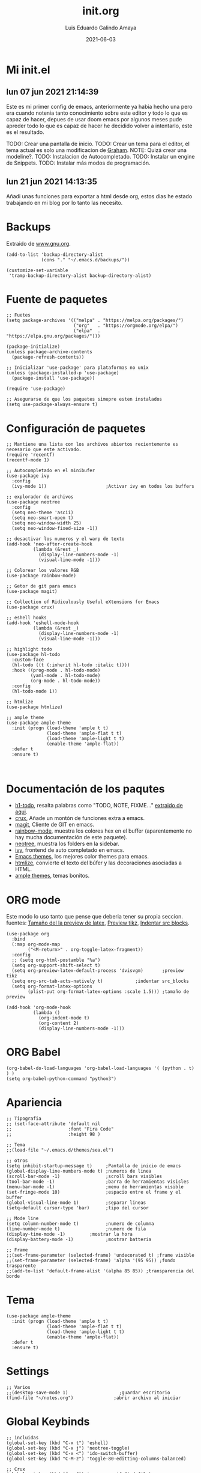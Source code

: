 
#+TITLE:  init.org
#+AUTHOR: Luis Eduardo Galindo Amaya
#+DATE:   2021-06-03                        

#+LANGUAGE: es
#+PROPERTY: header-args :tangle init.el

* Mi init.el 
** lun 07 jun 2021 21:14:39
Este es mi primer config de emacs, anteriormente ya habia hecho una pero era cuando notenia tanto conocimiento sobre este editor y todo lo que es capaz de hacer, depues de usar doom emacs por algunos meses pude apreder todo lo que es capaz de hacer he decidido volver a intentarlo, este es el resultado.

TODO: Crear una pantalla de inicio.
TODO: Crear un tema para el editor, el tema actual es solo una modificacion de [[https://github.com/owainlewis/emacs-color-themes][Graham]].
NOTE: Quizá crear una modeline?.
TODO: Instalacion de Autocompletado.
TODO: Instalar un engine de Snippets.
TODO: Instalar más modos de programación.

** lun 21 jun 2021 14:13:35
Añadi unas funciones para exportar a html desde org, estos dias he estado trabajando en mi blog por lo tanto las necesito.

* Backups
Extraido de [[https://www.gnu.org/software/emacs/manual/html_node/tramp/Auto_002dsave-and-Backup.html][www.gnu.org]].
#+BEGIN_SRC elisp
  (add-to-list 'backup-directory-alist
               (cons "." "~/.emacs.d/backups/"))

  (customize-set-variable
   'tramp-backup-directory-alist backup-directory-alist)
#+END_SRC
 
* Fuente de paquetes
#+BEGIN_SRC elisp
  ;; Fuetes
  (setq package-archives '(("melpa" . "https://melpa.org/packages/")
                           ("org"   . "https://orgmode.org/elpa/")
                           ("elpa"  . "https://elpa.gnu.org/packages/")))

  (package-initialize)
  (unless package-archive-contents
    (package-refresh-contents))

  ;; Inicializar 'use-package' para plataformas no unix
  (unless (package-installed-p 'use-package)
    (package-install 'use-package))

  (require 'use-package)

  ;; Asegurarse de que los paquetes simepre esten instalados
  (setq use-package-always-ensure t)
#+END_SRC

* Configuración de paquetes
#+BEGIN_SRC elisp
  ;; Mantiene una lista con los archivos abiertos recientemente es necesario que este activado.
  (require 'recentf)
  (recentf-mode 1)

  ;; Autocompletado en el minibufer
  (use-package ivy
    :config
    (ivy-mode 1))                      ;Activar ivy en todos los buffers

  ;; explorador de archivos 
  (use-package neotree
    :config
    (setq neo-theme 'ascii)
    (setq neo-smart-open t)
    (setq neo-window-width 25)
    (setq neo-window-fixed-size -1))

  ;; desactivar los numeros y el warp de texto
  (add-hook 'neo-after-create-hook
            (lambda (&rest _) 
              (display-line-numbers-mode -1)
              (visual-line-mode -1)))

  ;; Colorear los valores RGB
  (use-package rainbow-mode)

  ;; Getor de git para emacs
  (use-package magit)

  ;; Collection of Ridiculously Useful eXtensions for Emacs
  (use-package crux)

  ;; eshell hooks
  (add-hook 'eshell-mode-hook
            (lambda (&rest _) 
              (display-line-numbers-mode -1)
              (visual-line-mode -1)))

  ;; highlight todo
  (use-package hl-todo
    :custom-face
    (hl-todo ((t (:inherit hl-todo :italic t))))
    :hook ((prog-mode . hl-todo-mode)
           (yaml-mode . hl-todo-mode)
           (org-mode . hl-todo-mode))
    :config
    (hl-todo-mode 1))

  ;; htmlize
  (use-package htmlize)

  ;; ample theme
  (use-package ample-theme
    :init (progn (load-theme 'ample t t)
                 (load-theme 'ample-flat t t)
                 (load-theme 'ample-light t t)
                 (enable-theme 'ample-flat))
    :defer t
    :ensure t)


#+END_SRC

* Documentación de los paqutes
+ [[https://github.com/tarsius/hl-todo][h1-todo]], resalta palabras como "TODO, NOTE, FIXME..." [[https://www.reddit.com/r/emacs/comments/f8tox6/todo_highlighting/][extraido de aqui]].
+ [[https://github.com/bbatsov/crux][crux]], Añade un montón de funciones extra a emacs.
+ [[https://github.com/magit/magit][magit]], Cliente de GIT en emacs. 
+ [[https://github.com/emacsmirror/rainbow-mode][rainbow-mode]], muestra los colores hex en el buffer (aparentemente no hay mucha documentación de este paquete).
+ [[https://github.com/jaypei/emacs-neotree][neotree]], muestra los folders en la sidebar.
+ [[https://github.com/abo-abo/swiper][ivy]], frontend de auto completado en emacs.
+ [[https://github.com/owainlewis/emacs-color-themes][Emacs themes]], los mejores color themes para emacs.
+ [[https://github.com/hniksic/emacs-htmlize][htmlize]], convierte el texto del búfer y las decoraciones asociadas a HTML.
+ [[https://github.com/jordonbiondo/ample-theme][ample themes]], temas bonitos.

* ORG mode
Este modo lo uso tanto que pense que deberia tener su propia seccion.
fuentes: [[https://emacs.stackexchange.com/questions/19880/font-size-control-of-latex-previews-in-org-files][Tamaño del la preview de latex]], [[https://ivanaf.com/tikz_snippet_preview_in_orgmode.html][Preview tikz]], [[https://stackoverflow.com/questions/15773354/indent-code-in-org-babel-src-blocks][Indentar src blocks]].
#+BEGIN_SRC elisp
  (use-package org
    :bind
    (:map org-mode-map
          ("<M-return>" . org-toggle-latex-fragment))
    :config
    ;; (setq org-html-postamble "%a")
    (setq org-support-shift-select t)
    (setq org-preview-latex-default-process 'dvisvgm)       ;preview tikz
    (setq org-src-tab-acts-natively t)		      ;indentar src_blocks
    (setq org-format-latex-options
          (plist-put org-format-latex-options :scale 1.5))) ;tamaño de preview

  (add-hook 'org-mode-hook
            (lambda ()
              (org-indent-mode t)
              (org-content 2)
              (display-line-numbers-mode -1)))
#+END_SRC

* ORG Babel
#+BEGIN_SRC elisp
  (org-babel-do-load-languages 'org-babel-load-languages '( (python . t) ) )
  (setq org-babel-python-command "python3")
#+END_SRC

* Apariencia
#+BEGIN_SRC elisp
  ;; Tipografia
  ;; (set-face-attribute 'default nil
  ;;                     :font "Fira Code"
  ;;                     :height 98 )

  ;; Tema
  ;;(load-file "~/.emacs.d/themes/sea.el")

  ;; otros
  (setq inhibit-startup-message t)     ;Pantalla de inicio de emacs 
  (global-display-line-numbers-mode t) ;numeros de linea
  (scroll-bar-mode -1)                 ;scroll bars visibles
  (tool-bar-mode -1)                   ;barra de herramientas visisles
  (menu-bar-mode -1)                   ;menu de herramientas visible
  (set-fringe-mode 10)                 ;espacio entre el frame y el buffer
  (global-visual-line-mode 1)          ;separar lineas 
  (setq-default cursor-type 'bar)      ;tipo del cursor

  ;; Mode line
  (setq column-number-mode t)          ;numero de columna 
  (line-number-mode t)                 ;numero de fila
  (display-time-mode -1)		 ;mostrar la hora
  (display-battery-mode -1)            ;mostrar batteria

  ;; Frame
  ;;(set-frame-parameter (selected-frame) 'undecorated t) ;frame visible
  ;;(set-frame-parameter (selected-frame) 'alpha '(95 95)) ;fondo trasparente
  ;;(add-to-list 'default-frame-alist '(alpha 85 85)) ;transparencia del borde
#+END_SRC

* Tema
#+BEGIN_SRC elisp
  (use-package ample-theme
    :init (progn (load-theme 'ample t t)
                 (load-theme 'ample-flat t t)
                 (load-theme 'ample-light t t)
                 (enable-theme 'ample-flat))
    :defer t
    :ensure t)
#+END_SRC

* Settings
#+BEGIN_SRC elisp
  ;; Varios
  ;;(desktop-save-mode 1)                   ;guardar escritorio
  (find-file "~/notes.org")               ;abrir archivo al iniciar
#+END_SRC

* Global Keybinds
#+BEGIN_SRC elisp
  ;; incluidas
  (global-set-key (kbd "C-x t") 'eshell)                                    
  (global-set-key (kbd "C-x j") 'neotree-toggle)                            
  (global-set-key (kbd "C-x <") 'ido-switch-buffer)                         
  (global-set-key (kbd "C-M-z") 'toggle-80-editting-columns-balanced)      

  ;; Crux
  (global-set-key (kbd "C-c f") 'crux-recentf-find-file)
  (global-set-key (kbd "C-,") 'crux-find-user-init-file)
  (global-set-key (kbd "C-x C-u") 'crux-upcase-region)
  (global-set-key (kbd "C-x C-l") 'crux-downcase-region)
  (global-set-key (kbd "C-x M-c") 'crux-capitalize-region)
  (global-set-key (kbd "C-c k") 'crux-kill-other-buffers)
#+END_SRC

* Funciones
** [Disabled] Cerrar todos los buffer no activos
Extraido de la [[https://www.emacswiki.org/emacs/KillingBuffers#toc2][wiki de emacs]]. Este paquete es reduntante con crux.
#+BEGIN_SRC elisp
  ;; (defun kill-other-buffers ()
  ;;   "Kill all other buffers."
  ;;   (interactive)
  ;;   (mapc 'kill-buffer (delq (current-buffer) (buffer-list))))
#+END_SRC

** [Disabled] Insertar la fecha del sistema
extraido de la [[https://www.emacswiki.org/emacs/InsertingTodaysDate][wiki de emacs]]. Este paquete es reduntante con crux.
#+BEGIN_SRC elisp
  ;; (defun insert-current-date () (interactive)
  ;;   (insert (shell-command-to-string "echo -n $(date +%Y-%m-%d)")))
#+END_SRC

** Margen de 80 columnas
Extraido de [[https://qastack.mx/emacs/147/how-can-i-get-a-ruler-at-column-80][gastack]] desde la pregunta de [[https://gist.github.com/jordonbiondo/aa6d68b680abdb1a5f70][Jordonbiondo]].
#+BEGIN_SRC elisp
(defun toggle-80-editting-columns ()
  "Set the right window margin so the edittable space is only 80 columns."
  (interactive)
  (let ((margins (window-margins)))
    (if (or (car margins) (cdr margins))
        (set-window-margins nil 0 0)
      (set-window-margins nil 0 (max (- (window-width) 80) 0)))))

(defun toggle-80-editting-columns-balanced ()
  "Set both window margins so the edittable space is only 80 columns."
  (interactive)
  (let ((margins (window-margins)))
    (if (or (car margins) (cdr margins))
        (set-window-margins nil 0 0)
      (let* ((change (max (- (window-width) 80) 0))
             (left (/ change 2))
             (right (- change left)))
        (set-window-margins nil left right)))))
#+END_SRC

* Modificaciones De Prueba
#+BEGIN_SRC elisp 
;; ----------------- Modificaciones De Prueba -------------------
#+END_SRC

[[https://www.reddit.com/r/emacs/comments/98prqr/how_would_i_make_a_keybinding_run_a_shell_command/][Extraido de reddit]].
#+BEGIN_SRC elisp
(defun run-buffer ()
  (interactive)
  (shell-command (concat "./eigenmath " buffer-file-name)))
(global-set-key (kbd "<f9>") 'run-buffer)
#+END_SRC

